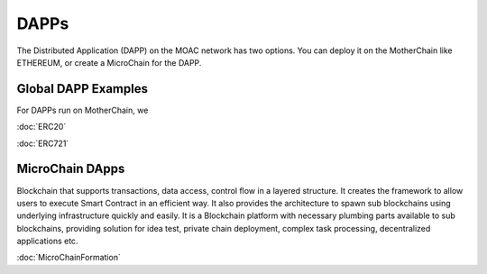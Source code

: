 DAPPs
====

The Distributed Application (DAPP) on the MOAC network has two options.
You can deploy it on the MotherChain like ETHEREUM, or create a MicroChain for the DAPP.


Global DAPP Examples
~~~~~~~~~~~~~~~~~~~~

For DAPPs run on MotherChain, we 

:doc:`ERC20`

:doc:`ERC721`


MicroChain DApps
~~~~~~~~~~~~~~~~

Blockchain that supports transactions, data access, control flow in a
layered structure. It creates the framework to allow users to execute
Smart Contract in an efficient way. It also provides the architecture to
spawn sub blockchains using underlying infrastructure quickly and
easily. It is a Blockchain platform with necessary plumbing parts
available to sub blockchains, providing solution for idea test, private
chain deployment, complex task processing, decentralized applications
etc.

:doc:`MicroChainFormation`